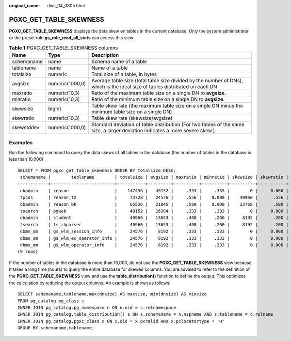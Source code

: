 :original_name: dws_04_0805.html

.. _dws_04_0805:

PGXC_GET_TABLE_SKEWNESS
=======================

**PGXC_GET_TABLE_SKEWNESS** displays the data skew on tables in the current database. Only the system administrator or the preset role **gs_role_read_all_stats** can access this view.

.. table:: **Table 1** PGXC_GET_TABLE_SKEWNESS columns

   +------------+-----------------+------------------------------------------------------------------------------------------------------------------------------+
   | Name       | Type            | Description                                                                                                                  |
   +============+=================+==============================================================================================================================+
   | schemaname | name            | Schema name of a table                                                                                                       |
   +------------+-----------------+------------------------------------------------------------------------------------------------------------------------------+
   | tablename  | name            | Name of a table                                                                                                              |
   +------------+-----------------+------------------------------------------------------------------------------------------------------------------------------+
   | totalsize  | numeric         | Total size of a table, in bytes                                                                                              |
   +------------+-----------------+------------------------------------------------------------------------------------------------------------------------------+
   | avgsize    | numeric(1000,0) | Average table size (total table size divided by the number of DNs), which is the ideal size of tables distributed on each DN |
   +------------+-----------------+------------------------------------------------------------------------------------------------------------------------------+
   | maxratio   | numeric(10,3)   | Ratio of the maximum table size on a single DN to **avgsize**.                                                               |
   +------------+-----------------+------------------------------------------------------------------------------------------------------------------------------+
   | minratio   | numeric(10,3)   | Ratio of the minimum table size on a single DN to **avgsize**.                                                               |
   +------------+-----------------+------------------------------------------------------------------------------------------------------------------------------+
   | skewsize   | bigint          | Table skew rate (the maximum table size on a single DN minus the minimum table size on a single DN)                          |
   +------------+-----------------+------------------------------------------------------------------------------------------------------------------------------+
   | skewratio  | numeric(10,3)   | Table skew rate (skewsize/avgsize)                                                                                           |
   +------------+-----------------+------------------------------------------------------------------------------------------------------------------------------+
   | skewstddev | numeric(1000,0) | Standard deviation of table distribution (For two tables of the same size, a larger deviation indicates a more severe skew.) |
   +------------+-----------------+------------------------------------------------------------------------------------------------------------------------------+

Examples
--------

Run the following command to query the data skews of all tables in the database (the number of tables in the database is less than 10,000):

::

   SELECT * FROM pgxc_get_table_skewness ORDER BY totalsize DESC;
    schemaname |        tablename        | totalsize | avgsize | maxratio | minratio | skewsize | skewratio | skewstddev
   ------------+-------------------------+-----------+---------+----------+----------+----------+-----------+------------
    dbadmin    | reason                  |    147456 |   49152 |     .333 |     .333 |        0 |     0.000 |          0
    tpcds      | reason_t2               |     73728 |   24576 |     .556 |    0.000 |    40960 |      .556 |      21674
    dbadmin    | reason_bk               |     65536 |   21845 |     .500 |    0.000 |    32768 |      .500 |      18919
    tsearch    | pgweb                   |     49152 |   16384 |     .333 |     .333 |        0 |     0.000 |          0
    dbadmin    | student                 |     40960 |   13653 |     .400 |     .200 |     8192 |      .200 |       4730
    tsearch    | ts_zhparser             |     40960 |   13653 |     .400 |     .200 |     8192 |      .200 |       4730
    dbms_om    | gs_wlm_session_info     |     24576 |    8192 |     .333 |     .333 |        0 |     0.000 |          0
    dbms_om    | gs_wlm_ec_operator_info |     24576 |    8192 |     .333 |     .333 |        0 |     0.000 |          0
    dbms_om    | gs_wlm_operator_info    |     24576 |    8192 |     .333 |     .333 |        0 |     0.000 |          0
   (9 rows)

If the number of tables in the database is more than 10,000, do not use the **PGXC_GET_TABLE_SKEWNESS** view because it takes a long time (hours) to query the entire database for skewed columns. You are advised to refer to the definition of the **PGXC_GET_TABLE_SKEWNESS** view and use the **table_distribution()** function to define the output. This optimizes the calculation by reducing the output columns. An example is shown as follows:

::

   SELECT schemaname,tablename,max(dnsize) AS maxsize, min(dnsize) AS minsize
   FROM pg_catalog.pg_class c
   INNER JOIN pg_catalog.pg_namespace n ON n.oid = c.relnamespace
   INNER JOIN pg_catalog.table_distribution() s ON s.schemaname = n.nspname AND s.tablename = c.relname
   INNER JOIN pg_catalog.pgxc_class x ON c.oid = x.pcrelid AND x.pclocatortype = 'H'
   GROUP BY schemaname,tablename;
